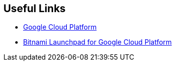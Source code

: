 == Useful Links
 * https://cloud.google.com/[Google Cloud Platform]
 * https://google.bitnami.com/[Bitnami Launchpad for Google Cloud Platform]

